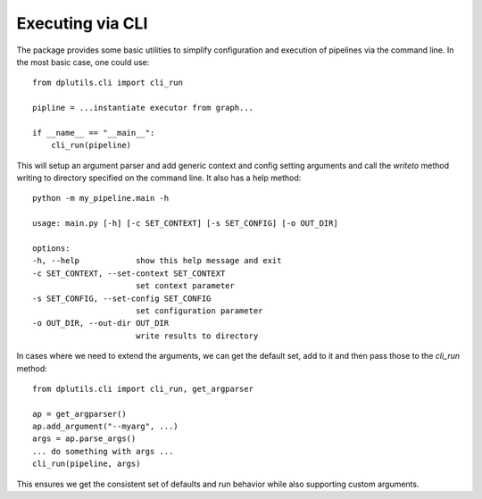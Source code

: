 Executing via CLI
=================

The package provides some basic utilities to simplify configuration and execution of pipelines via the command line. In
the most basic case, one could use::


  from dplutils.cli import cli_run

  pipline = ...instantiate executor from graph...

  if __name__ == "__main__":
      cli_run(pipeline)


This will setup an argument parser and add generic context and config setting arguments and call the `writeto` method
writing to directory specified on the command line. It also has a help method::


  python -m my_pipeline.main -h

  usage: main.py [-h] [-c SET_CONTEXT] [-s SET_CONFIG] [-o OUT_DIR]

  options:
  -h, --help            show this help message and exit
  -c SET_CONTEXT, --set-context SET_CONTEXT
                        set context parameter
  -s SET_CONFIG, --set-config SET_CONFIG
                        set configuration parameter
  -o OUT_DIR, --out-dir OUT_DIR
                        write results to directory

In cases where we need to extend the arguments, we can get the default set, add to it and then pass those to the
`cli_run` method::

  from dplutils.cli import cli_run, get_argparser

  ap = get_argparser()
  ap.add_argument("--myarg", ...)
  args = ap.parse_args()
  ... do something with args ...
  cli_run(pipeline, args)

This ensures we get the consistent set of defaults and run behavior while also supporting custom arguments.
